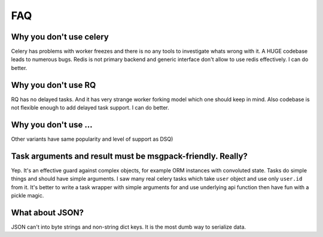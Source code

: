 FAQ
===

Why you don't use celery
------------------------

Celery has problems with worker freezes and there is no any tools
to investigate whats wrong with it. A HUGE codebase leads to numerous bugs.
Redis is not primary backend and generic interface don't allow to use
redis effectively. I can do better.


Why you don't use RQ
--------------------

RQ has no delayed tasks. And it has very strange worker forking model which
one should keep in mind. Also codebase is not flexible enough to add
delayed task support. I can do better.


Why you don't use ...
---------------------

Other variants have same popularity and level of support as DSQ)


.. _msgpack-only:

Task arguments and result must be msgpack-friendly. Really?
-----------------------------------------------------------

Yep. It's an effective guard against complex objects, for example
ORM instances with convoluted state. Tasks do simple things and should
have simple arguments. I saw many real celery tasks which
take ``user`` object and use only ``user.id`` from it. It's better
to write a task wrapper with simple arguments for and use underlying api
function then have fun with a pickle magic.


What about JSON?
----------------

JSON can't into byte strings and non-string dict keys. It is the most
dumb way to serialize data.
